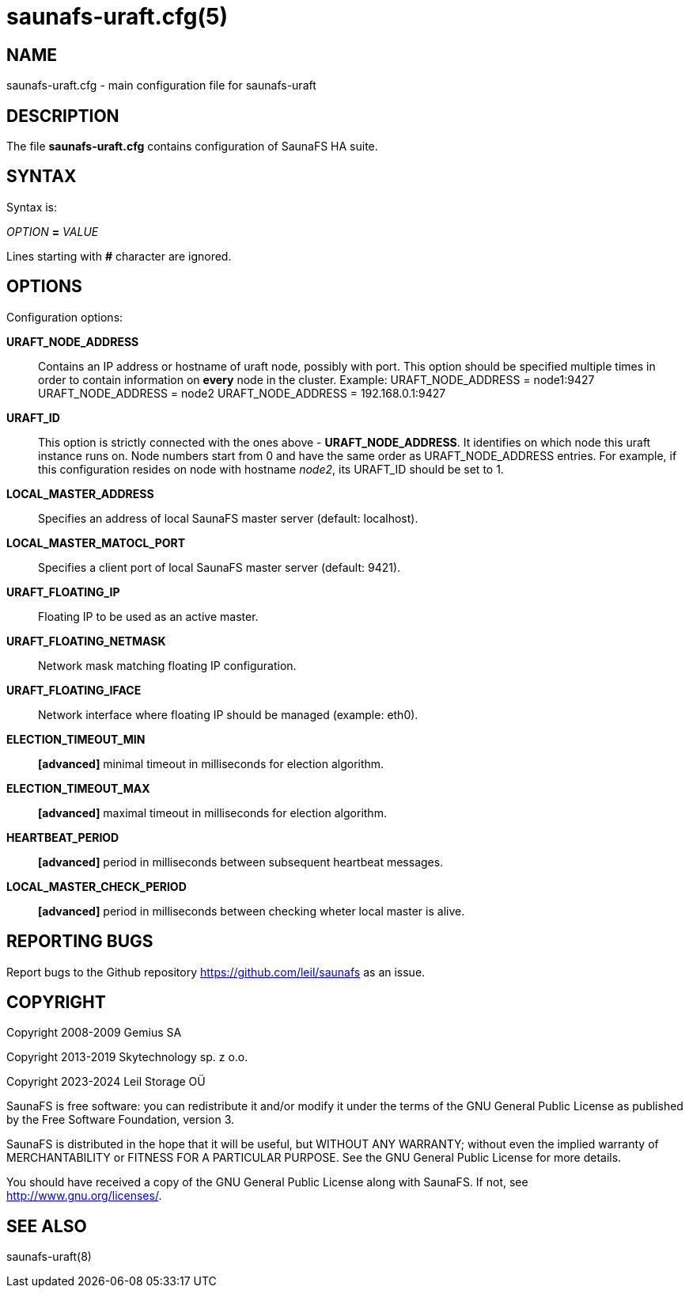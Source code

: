 saunafs-uraft.cfg(5)
=====================

== NAME

saunafs-uraft.cfg - main configuration file for saunafs-uraft

== DESCRIPTION

The file *saunafs-uraft.cfg* contains configuration of SaunaFS HA suite.

== SYNTAX

Syntax is:

'OPTION' *=* 'VALUE'

Lines starting with *#* character are ignored.

== OPTIONS

Configuration options:

*URAFT_NODE_ADDRESS*:: Contains an IP address or hostname of uraft node,
possibly with port. This option should be specified multiple times in order to
contain information on *every* node in the cluster. Example:
URAFT_NODE_ADDRESS = node1:9427
URAFT_NODE_ADDRESS = node2
URAFT_NODE_ADDRESS = 192.168.0.1:9427

*URAFT_ID*:: This option is strictly connected with the ones above -
*URAFT_NODE_ADDRESS*. It identifies on which node this uraft instance runs on.
Node numbers start from 0 and have the same order as URAFT_NODE_ADDRESS
entries. For example, if this configuration resides on node with hostname
'node2', its URAFT_ID should be set to 1.

*LOCAL_MASTER_ADDRESS*:: Specifies an address of local SaunaFS master server
(default: localhost).

*LOCAL_MASTER_MATOCL_PORT*:: Specifies a client port of local SaunaFS master
server (default: 9421).

*URAFT_FLOATING_IP*:: Floating IP to be used as an active master.

*URAFT_FLOATING_NETMASK*:: Network mask matching floating IP configuration.

*URAFT_FLOATING_IFACE*:: Network interface where floating IP should be managed
(example: eth0).

*ELECTION_TIMEOUT_MIN*:: *[advanced]* minimal timeout in milliseconds for
election algorithm.

*ELECTION_TIMEOUT_MAX*:: *[advanced]* maximal timeout in milliseconds for
election algorithm.

*HEARTBEAT_PERIOD*:: *[advanced]* period in milliseconds between subsequent
heartbeat messages.

*LOCAL_MASTER_CHECK_PERIOD*:: *[advanced]* period in milliseconds between
checking wheter local master is alive.

== REPORTING BUGS

Report bugs to the Github repository <https://github.com/leil/saunafs> as an
issue.

== COPYRIGHT

Copyright 2008-2009 Gemius SA

Copyright 2013-2019 Skytechnology sp. z o.o.

Copyright 2023-2024 Leil Storage OÜ

SaunaFS is free software: you can redistribute it and/or modify it under the
terms of the GNU General Public License as published by the Free Software
Foundation, version 3.

SaunaFS is distributed in the hope that it will be useful, but WITHOUT ANY
WARRANTY; without even the implied warranty of MERCHANTABILITY or FITNESS FOR A
PARTICULAR PURPOSE. See the GNU General Public License for more details.

You should have received a copy of the GNU General Public License along with
SaunaFS. If not, see <http://www.gnu.org/licenses/>.

== SEE ALSO

saunafs-uraft(8)

